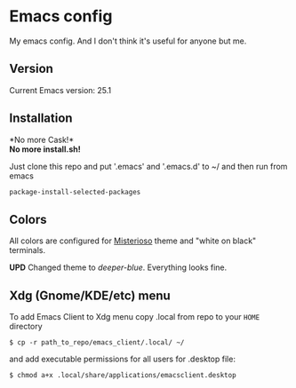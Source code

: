 * Emacs config
My emacs config. And I don't think it's useful for anyone but me.

** Version

Current Emacs version: 25.1

** Installation

*No more Cask!*\\
*No more install.sh!*

Just clone this repo and put '.emacs' and '.emacs.d' to ~/ and then run from emacs
#+BEGIN_SRC lisp
package-install-selected-packages
#+END_SRC

** Colors

All colors are configured for
[[https://github.com/tovbinm/emacs-24-mac/blob/master/etc/themes/misterioso-theme.el][Misterioso]]
theme and "white on black" terminals.

*UPD* Changed theme to /deeper-blue/. Everything looks fine.

** Xdg (Gnome/KDE/etc) menu

To add Emacs Client to Xdg menu copy .local from repo to your =HOME=
directory

#+BEGIN_SRC shell
    $ cp -r path_to_repo/emacs_client/.local/ ~/
#+END_SRC

and add executable permissions for all users for .desktop file:

#+BEGIN_SRC shell
    $ chmod a+x .local/share/applications/emacsclient.desktop
#+END_SRC
